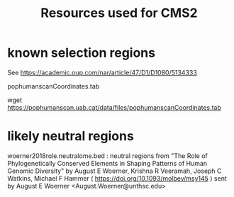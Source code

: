 #+TITLE: Resources used for CMS2

* known selection regions
  
  See https://academic.oup.com/nar/article/47/D1/D1080/5134333

  pophumanscanCoordinates.tab

  wget https://pophumanscan.uab.cat/data/files/pophumanscanCoordinates.tab

* likely neutral regions 

  woerner2018role.neutralome.bed : neutral regions from 
  "The Role of Phylogenetically Conserved Elements in Shaping Patterns of Human Genomic Diversity" by 
  August E Woerner, Krishna R Veeramah, Joseph C Watkins, Michael F Hammer
  ( https://doi.org/10.1093/molbev/msy145 )
  sent by August E Woerner <August.Woerner@unthsc.edu>


  
